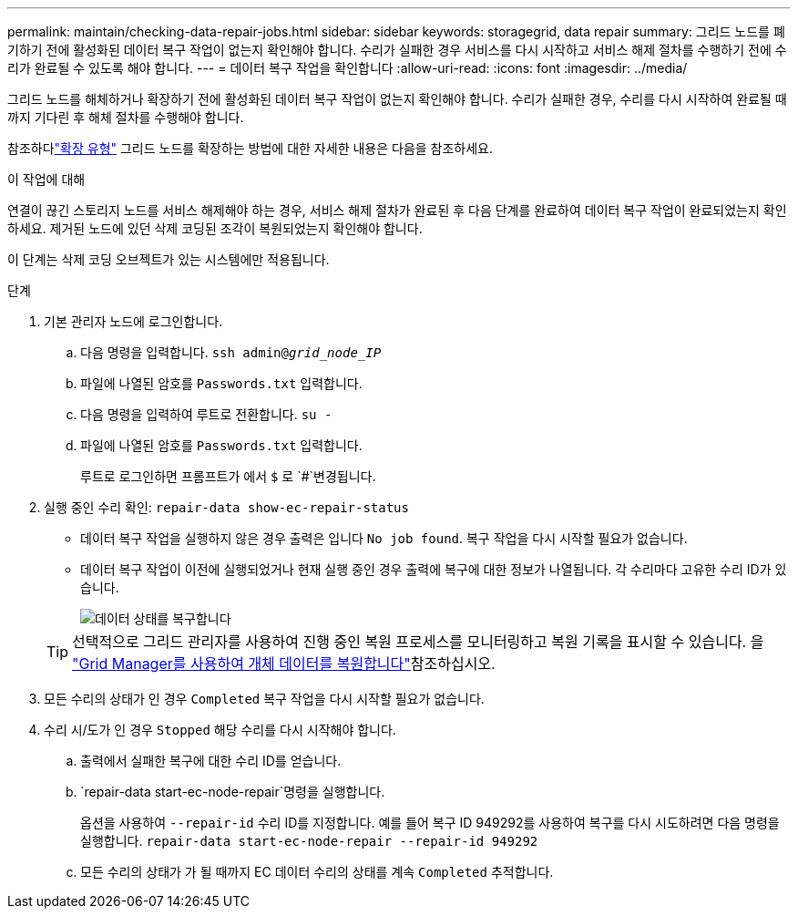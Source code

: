 ---
permalink: maintain/checking-data-repair-jobs.html 
sidebar: sidebar 
keywords: storagegrid, data repair 
summary: 그리드 노드를 폐기하기 전에 활성화된 데이터 복구 작업이 없는지 확인해야 합니다. 수리가 실패한 경우 서비스를 다시 시작하고 서비스 해제 절차를 수행하기 전에 수리가 완료될 수 있도록 해야 합니다. 
---
= 데이터 복구 작업을 확인합니다
:allow-uri-read: 
:icons: font
:imagesdir: ../media/


[role="lead"]
그리드 노드를 해체하거나 확장하기 전에 활성화된 데이터 복구 작업이 없는지 확인해야 합니다.  수리가 실패한 경우, 수리를 다시 시작하여 완료될 때까지 기다린 후 해체 절차를 수행해야 합니다.

참조하다link:../expand/index.html["확장 유형"] 그리드 노드를 확장하는 방법에 대한 자세한 내용은 다음을 참조하세요.

.이 작업에 대해
연결이 끊긴 스토리지 노드를 서비스 해제해야 하는 경우, 서비스 해제 절차가 완료된 후 다음 단계를 완료하여 데이터 복구 작업이 완료되었는지 확인하세요.  제거된 노드에 있던 삭제 코딩된 조각이 복원되었는지 확인해야 합니다.

이 단계는 삭제 코딩 오브젝트가 있는 시스템에만 적용됩니다.

.단계
. 기본 관리자 노드에 로그인합니다.
+
.. 다음 명령을 입력합니다. `ssh admin@_grid_node_IP_`
.. 파일에 나열된 암호를 `Passwords.txt` 입력합니다.
.. 다음 명령을 입력하여 루트로 전환합니다. `su -`
.. 파일에 나열된 암호를 `Passwords.txt` 입력합니다.
+
루트로 로그인하면 프롬프트가 에서 `$` 로 `#`변경됩니다.



. 실행 중인 수리 확인: `repair-data show-ec-repair-status`
+
** 데이터 복구 작업을 실행하지 않은 경우 출력은 입니다 `No job found`. 복구 작업을 다시 시작할 필요가 없습니다.
** 데이터 복구 작업이 이전에 실행되었거나 현재 실행 중인 경우 출력에 복구에 대한 정보가 나열됩니다. 각 수리마다 고유한 수리 ID가 있습니다.
+
image::../media/repair-data-status.png[데이터 상태를 복구합니다]



+

TIP: 선택적으로 그리드 관리자를 사용하여 진행 중인 복원 프로세스를 모니터링하고 복원 기록을 표시할 수 있습니다. 을 link:../maintain/restoring-volume.html["Grid Manager를 사용하여 개체 데이터를 복원합니다"]참조하십시오.

. 모든 수리의 상태가 인 경우 `Completed` 복구 작업을 다시 시작할 필요가 없습니다.
. 수리 시/도가 인 경우 `Stopped` 해당 수리를 다시 시작해야 합니다.
+
.. 출력에서 실패한 복구에 대한 수리 ID를 얻습니다.
..  `repair-data start-ec-node-repair`명령을 실행합니다.
+
옵션을 사용하여 `--repair-id` 수리 ID를 지정합니다. 예를 들어 복구 ID 949292를 사용하여 복구를 다시 시도하려면 다음 명령을 실행합니다. `repair-data start-ec-node-repair --repair-id 949292`

.. 모든 수리의 상태가 가 될 때까지 EC 데이터 수리의 상태를 계속 `Completed` 추적합니다.



